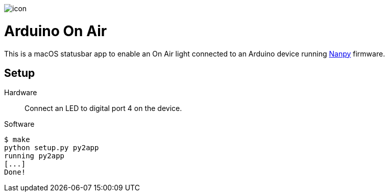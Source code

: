 image::icon.png[float=right]

= Arduino On Air

This is a macOS statusbar app to enable an On Air light connected to an
Arduino device running https://nanpy.github.io[Nanpy] firmware.

== Setup

Hardware::
Connect an LED to digital port 4 on the device.

Software::
```
$ make
python setup.py py2app
running py2app
[...]
Done!
```
